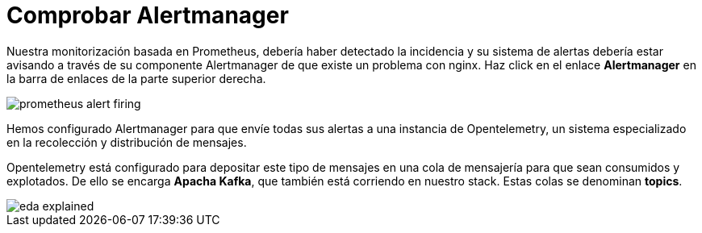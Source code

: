 = Comprobar Alertmanager
:page-layout: home
:!sectids:

Nuestra monitorización basada en Prometheus, debería haber detectado la incidencia y su sistema de alertas debería estar avisando a través de su componente Alertmanager de que existe un problema con nginx. Haz click en el enlace *Alertmanager* en la barra de enlaces de la parte superior derecha.

image::prometheus_alert_firing.png[]

Hemos configurado Alertmanager para que envíe todas sus alertas a una instancia de Opentelemetry, un sistema especializado en la recolección y distribución de mensajes.

Opentelemetry está configurado para depositar este tipo de mensajes en una cola de mensajería para que sean consumidos y explotados. De ello se encarga *Apacha Kafka*, que también está corriendo en nuestro stack. Estas colas se denominan *topics*.

image::eda_explained.png[]

